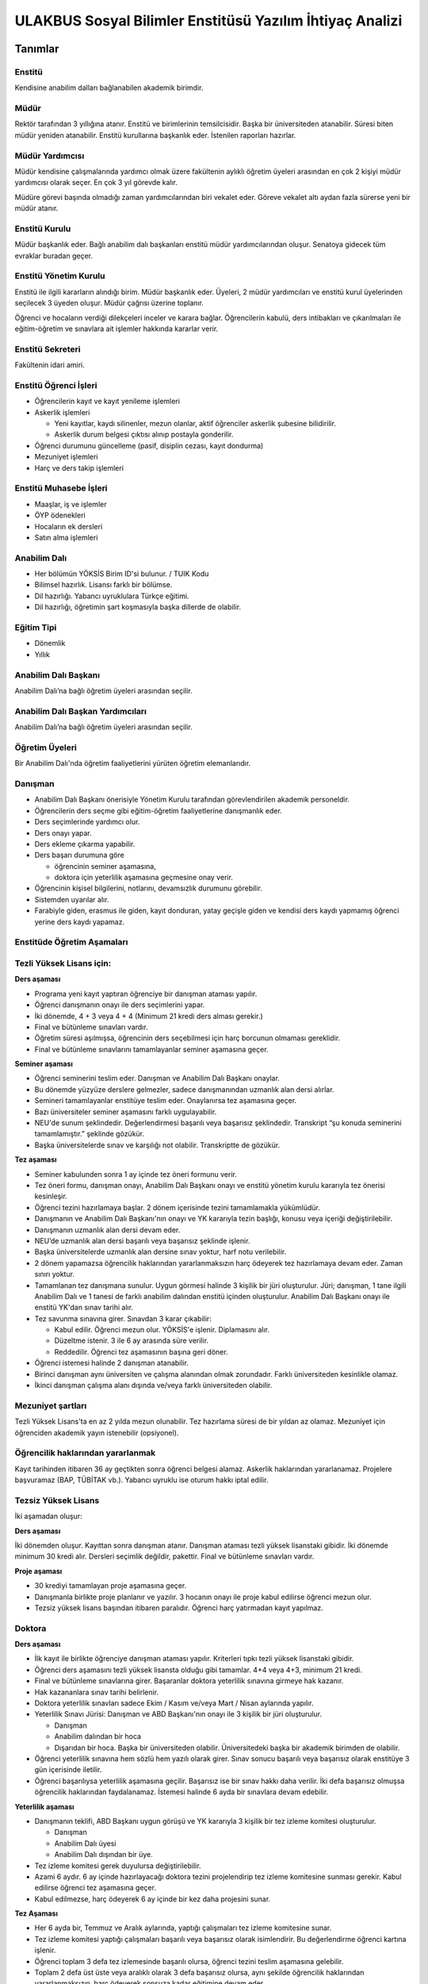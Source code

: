 +++++++++++++++++++++++++++++++++++++++++++++++++++++++++
ULAKBUS Sosyal Bilimler Enstitüsü Yazılım İhtiyaç Analizi
+++++++++++++++++++++++++++++++++++++++++++++++++++++++++

--------
Tanımlar
--------

Enstitü
-------

Kendisine anabilim dalları bağlanabilen akademik birimdir.

Müdür
-----

Rektör tarafından 3 yıllığına atanır. Enstitü ve birimlerinin temsilcisidir. Başka bir üniversiteden atanabilir. Süresi biten müdür yeniden atanabilir. Enstitü kurullarına başkanlık eder. İstenilen raporları hazırlar.

Müdür Yardımcısı
----------------

Müdür kendisine çalışmalarında yardımcı olmak üzere fakültenin aylıklı öğretim üyeleri arasından en çok 2 kişiyi müdür yardımcısı olarak seçer. En çok 3 yıl görevde kalır.

Müdüre görevi başında olmadığı zaman yardımcılarından biri vekalet eder. Göreve vekalet altı aydan fazla sürerse yeni bir müdür atanır.

Enstitü Kurulu
--------------

Müdür başkanlık eder.  Bağlı anabilim dalı başkanları enstitü müdür yardımcılarından oluşur. Senatoya gidecek tüm evraklar buradan geçer.

Enstitü Yönetim Kurulu
----------------------

Enstitü ile ilgili kararların alındığı birim.  Müdür başkanlık eder.  Üyeleri, 2 müdür yardımcıları ve enstitü kurul üyelerinden seçilecek 3 üyeden oluşur. Müdür çağrısı üzerine toplanır.

Öğrenci ve hocaların verdiği dilekçeleri inceler ve karara bağlar. Öğrencilerin kabulü, ders intibakları ve çıkarılmaları ile eğitim-öğretim ve sınavlara ait işlemler hakkında kararlar verir.

Enstitü Sekreteri
-----------------

Fakültenin idari amiri.

Enstitü Öğrenci İşleri
----------------------

- Öğrencilerin kayıt ve kayıt yenileme işlemleri

- Askerlik işlemleri

  * Yeni kayıtlar, kaydı silinenler, mezun olanlar, aktif öğrenciler askerlik şubesine bilidirilir.

  * Askerlik durum belgesi çıktısı alınıp postayla gonderilir.

- Öğrenci durumunu güncelleme (pasif, disiplin cezası, kayıt dondurma)
- Mezuniyet işlemleri
- Harç ve ders takip işlemleri

Enstitü Muhasebe İşleri
-----------------------

* Maaşlar, iş ve işlemler

* ÖYP ödenekleri

* Hocaların ek dersleri

* Satın alma işlemleri

Anabilim Dalı
-------------

* Her bölümün YÖKSİS Birim ID'si bulunur.  / TUIK Kodu

* Bilimsel hazırlık. Lisansı farklı bir bölümse.

* Dil hazırlığı. Yabancı uyruklulara Türkçe eğitimi.

* Dil hazırlığı, öğretimin şart koşmasıyla başka dillerde de olabilir.

Eğitim Tipi
-----------

- Dönemlik

- Yıllık

Anabilim Dalı Başkanı
---------------------

Anabilim Dalı’na bağlı öğretim üyeleri arasından seçilir.

Anabilim Dalı Başkan Yardımcıları
---------------------------------

Anabilim Dalı’na bağlı öğretim üyeleri arasından seçilir.

Öğretim Üyeleri
---------------

Bir Anabilim Dalı'nda öğretim faaliyetlerini yürüten öğretim elemanlarıdır.

Danışman
--------

* Anabilim Dalı Başkanı önerisiyle Yönetim Kurulu tarafından görevlendirilen akademik personeldir.
* Öğrencilerin ders seçme gibi eğitim-öğretim faaliyetlerine danışmanlık eder.
* Ders seçimlerinde yardımcı olur.
* Ders onayı yapar.
* Ders ekleme çıkarma yapabilir.
* Ders başarı durumuna göre

  * öğrencinin seminer aşamasına,

  * doktora için yeterlilik aşamasına geçmesine onay verir.

* Öğrencinin kişisel bilgilerini, notlarını, devamsızlık durumunu görebilir.
* Sistemden uyarılar alır.
* Farabiyle giden, erasmus ile giden, kayıt donduran, yatay geçişle giden ve kendisi ders kaydı yapmamış öğrenci yerine ders kaydı yapamaz.

Enstitüde Öğretim Aşamaları
---------------------------

Tezli Yüksek Lisans için:
-------------------------

**Ders aşaması**

- Programa yeni kayıt yaptıran öğrenciye bir danışman ataması yapılır.

- Öğrenci danışmanın onayı ile ders seçimlerini yapar.

- İki dönemde, 4 + 3 veya 4 + 4 (Minimum 21 kredi ders alması gerekir.)

- Final ve bütünleme sınavları vardır.

- Öğretim süresi aşılmışsa, öğrencinin ders seçebilmesi için harç borcunun olmaması gereklidir.

- Final ve bütünleme sınavlarını tamamlayanlar seminer aşamasına geçer.

**Seminer aşaması**

- Öğrenci seminerini teslim eder. Danışman ve Anabilim Dalı Başkanı onaylar.

- Bu dönemde yüzyüze derslere gelmezler, sadece danışmanından uzmanlık alan dersi alırlar.

- Semineri tamamlayanlar enstitüye teslim eder. Onaylanırsa tez aşamasına geçer.

- Bazı üniversiteler seminer aşamasını farklı uygulayabilir.

- NEU'de sunum şeklindedir. Değerlendirmesi başarılı veya başarısız şeklindedir. Transkript “şu konuda seminerini tamamlamıştır.” şeklinde gözükür.

- Başka üniversitelerde sınav ve karşılığı not olabilir. Transkriptte de gözükür.

**Tez aşaması**

- Seminer kabulunden sonra 1 ay içinde tez öneri formunu verir.
- Tez öneri formu, danışman onayı, Anabilim Dalı Başkanı onayı ve enstitü yönetim kurulu kararıyla tez önerisi kesinleşir.
- Öğrenci tezini hazırlamaya başlar. 2 dönem içerisinde tezini tamamlamakla yükümlüdür.
- Danışmanın ve Anabilim Dalı Başkanı'nın onayı ve YK kararıyla tezin başlığı, konusu veya içeriği değiştirilebilir.
- Danışmanın uzmanlık alan dersi devam eder.
- NEU’de uzmanlık alan dersi başarılı veya başarısız şeklinde işlenir.
- Başka üniversitelerde uzmanlık alan dersine sınav yoktur, harf notu verilebilir.
- 2 dönem yapamazsa öğrencilik haklarından yararlanmaksızın harç ödeyerek tez hazırlamaya devam eder. Zaman sınırı yoktur.
- Tamamlanan tez danışmana sunulur. Uygun görmesi halinde 3 kişilik bir jüri oluşturulur. Jüri;  danışman, 1 tane ilgili Anabilim Dalı ve 1 tanesi de farklı anabilim dalından enstitü içinden oluşturulur. Anabilim Dalı Başkanı onayı ile enstitü YK'dan sınav tarihi alır.
- Tez savunma sınavına girer. Sınavdan 3 karar çıkabilir:

  * Kabul edilir. Öğrenci mezun olur.  YÖKSİS'e işlenir. Diplamasını alır.

  * Düzeltme istenir. 3 ile 6 ay arasında süre verilir.

  * Reddedilir. Öğrenci tez aşamasının başına geri döner.

- Öğrenci istemesi halinde 2 danışman atanabilir.
- Birinci danışman aynı üniversiten ve çalışma alanından olmak zorundadır. Farklı üniversiteden kesinlikle olamaz.
- İkinci danışman çalışma alanı dışında ve/veya farklı üniversiteden olabilir.

Mezuniyet şartları
------------------

Tezli Yüksek Lisans'ta en az 2 yılda mezun olunabilir. Tez hazırlama süresi de bir yıldan az olamaz. Mezuniyet için öğrenciden akademik yayın istenebilir (opsiyonel).

Öğrencilik haklarından yararlanmak
----------------------------------

Kayıt tarihinden itibaren 36 ay geçtikten sonra öğrenci belgesi alamaz. Askerlik haklarından yararlanamaz. Projelere başvuramaz (BAP, TÜBİTAK vb.). Yabancı uyruklu ise oturum hakkı iptal edilir.

Tezsiz Yüksek Lisans
--------------------

İki aşamadan oluşur:

**Ders aşaması**

İki dönemden oluşur. Kayıttan sonra danışman atanır. Danışman ataması tezli yüksek lisanstaki gibidir. İki dönemde minimum 30 kredi alır. Dersleri seçimlik değildir, pakettir. Final ve bütünleme sınavları vardır.

**Proje aşaması**

- 30 krediyi tamamlayan proje aşamasına geçer.
- Danışmanla birlikte proje planlanır ve yazılır. 3 hocanın onayı ile proje kabul edilirse öğrenci mezun olur.
- Tezsiz yüksek lisans başından itibaren paralıdır. Öğrenci harç yatırmadan kayıt yapılmaz.

Doktora
-------

**Ders aşaması**

- İlk kayıt ile birlikte öğrenciye danışman ataması yapılır. Kriterleri tıpkı tezli yüksek lisanstaki gibidir.
- Öğrenci ders aşamasını tezli yüksek lisansta olduğu gibi tamamlar. 4+4 veya 4+3, minimum 21 kredi.
- Final ve bütünleme sınavlarına girer. Başaranlar doktora yeterlilik sınavına girmeye hak kazanır.
- Hak kazananlara sınav tarihi belirlenir.
- Doktora yeterlilik sınavları sadece Ekim / Kasım ve/veya Mart / Nisan aylarında yapılır.
- Yeterlilik Sınavı Jürisi: Danışman ve ABD Başkanı'nın onayı ile 3 kişilik bir jüri oluşturulur.

  * Danışman

  * Anabilim dalından bir hoca

  * Dışarıdan bir hoca. Başka bir üniversiteden olabilir. Üniversitedeki başka bir akademik birimden de olabilir.

- Öğrenci yeterlilik sınavına hem sözlü hem yazılı olarak girer. Sınav sonucu başarılı veya başarısız olarak enstitüye 3 gün içerisinde iletilir.
- Öğrenci başarılıysa yeterlilik aşamasına geçilir. Başarısız ise bir sınav hakkı daha verilir. İki defa başarısız olmuşsa öğrencilik haklarından faydalanamaz. İstemesi halinde 6 ayda bir sınavlara devam edebilir.

**Yeterlilik aşaması**

- Danışmanın teklifi, ABD Başkanı uygun görüşü ve YK kararıyla 3 kişilik bir tez izleme komitesi oluşturulur.

  * Danışman

  * Anabilim Dalı üyesi

  * Anabilim Dalı dışından bir üye.

- Tez izleme komitesi gerek duyulursa değiştirilebilir.
- Azami 6 aydır. 6 ay içinde hazırlayacağı doktora tezini projelendirip tez izleme komitesine sunması gerekir. Kabul edilirse öğrenci tez aşamasına geçer.
- Kabul edilmezse, harç ödeyerek 6 ay içinde bir kez daha projesini sunar.

**Tez Aşaması**

- Her 6 ayda bir, Temmuz ve Aralık aylarında, yaptığı çalışmaları tez izleme komitesine sunar.
- Tez izleme komitesi yaptığı çalışmaları başarılı veya başarısız olarak isimlendirir. Bu değerlendirme öğrenci kartına işlenir.
- Öğrenci toplam 3 defa tez izlemesinde başarılı olursa, öğrenci tezini teslim aşamasına gelebilir.
- Toplam 2 defa üst üste veya aralıklı olarak 3 defa başarısız olursa, aynı şekilde öğrencilik haklarından yararlanmaksızın, harç ödeyerek sonsuza kadar eğitimine devam eder.

**Tez Teslim Aşaması**

- Bu aşamanın başlaması için ön şart, akademik bir yayın yapılmak zorundadır. Akademik yayının ne olduğu öğrenci kartına işlenmelidir.
- Öğrenci tezini 6 nüsha olarak hazırlar.
- Danışmanının önerisiyle, tez jürisi kurulur.

  * Birisi danışman, bir tanesi başka bir üniversiteden hoca olmak üzere 5 asil 2 yedek üyeden oluşur.

- Tezlerin jüri üyeleri tarafından okunabilmeleri amacıyla, tez savunma sınavı için en erken 1 ay sonraya tarih verilir.
- Öğrenci juri karşısında tezini savunur.  Sınav sonucunda 3 karar verilebilir:

  * Kabul kararı. Jüri salt çoğunluğu yeterlidir. Öğrenci mezun olur.

  * Düzeltme kararı. Gerekçelidir. Gerekçe ortak veya bireysel yazılabilir. Öğrenci 6 ay içinde tezi kararda yazılan şekilde düzelterek yeniden savunur. Direnebilir fakat genelde, düzeltir.

  * Red kararı. Öğrenci hakları olmaksızın tez aşamasına geri döner.

Öğrenci alım kriterleri
-----------------------

**Tezli**

- ALES sınav sonuç belgesi
- Lisans programından mezun olması
- Öğrenciler bilim sınavına alınır. Bilim sınavına göre ALES %60, Mezuniyet Puanı 20%, bilim sınavının %20'si alınarak kontejan dahilinde yukarıdan aşağıya alınır.
- Kontenjanlar yk tarafından dönem başında belirlenir.
- Bir anabilim dalı istemesi halinde bilim sınavı yapmadan ALES %60, Mezuniyet Puanı %40 ile öğrenci kabul edebilir.

**Tezsiz**

- Kontenjan dahilinde mezuniyet puanına göre öğrenci alınır.

**Doktora**

- Yüksek Lisans mezunu olmalı
- ALES sınav sonuç belgesi olmalı
- Dil belgesi olmalı (YÖK’ün kabul ettiği bazı sınavlar. Bunu her yıl sitesinden yayınlıyor. Örnek: YDS)
- Bilim sınavına alınır. Tezlideki gibi öğrenci kabul edilir.

Tezli ve doktorada öğrenci istemesi halinde danışman onayı ve YK kararı ile her dönem en fazla 1 dersini başka bir üniversiteden alabilir. Ders olduğu için not dönmesi gerekir.

Sanatta Yeterlilik
------------------
Bizde yok. Güzel Sanatlar'da var.

Orta Öğretim Alan Öğretmenleri Yetiştirme Programı
--------------------------------------------------

Formasyon eğitim. Bizde yok. Eğitim Bilimleri Enstitüsü'nde var.

Ortak Program
-------------

Başka üniversitelerle ortak program yapabiliyoruz.

Özel Öğrenciler
---------------

Kayıt şartlarını tam sağlayamayan öğrenciler, başvuruları halinde danışman onayı, ABD'nin uygun görüşü ve YK kararıyla ücret karşılığında derslere devam edebilir. Öğrencilik haklarından yararlanamaz. Eğer ilerleyen dönemde kayıt şartlarını sağlayıp öğrenci olabilirlerse, bu dönemde aldıkları dersler ders dönemine sayılır. Ders başına ücret öderler.

Özel Öğrenci Danışmanı
----------------------

ABD, her özel öğrenci için bir danışman belirler.

Öğrenci Tipleri
---------------

- Normal Öğrenciler
- Özel Öğrenciler
- Yabancı Uyruklu Öğrenciler

  * Türkiye Burslusu (YTB)

  * Diyanet Burslusu

  * Ücretli

- ÖYP - Araştırma görevlileridir.

Enstitü Kurulu
--------------

İki kez toplanır. Senatoya karar üretir.

Enstitü Yönetim Kurulu
----------------------

Öğrenci ve hocalar, günlük işleyiş ile ilgili kararlar alır. Bunların mutlaka otomasyon üzerinden yazılması gerekir. Belgeler bekliyoruz.

Uyarılar
--------

Ders onayı, danışman onayı, dönem onayı gibi işlemlerde uyarılar olmalıdır.

Program
-------

Bir bölümün tüm öğrenim programıdır. Ders ve uygulamalardan oluşur. Her ders ve uygulamanın ilgili programda bir kredisi mevcuttur.

Bölüm Kurulu'nun önerisi üzerine Yönetim Kurulu tarafından karara bağlanarak en geç Mayıs ayı içinde REKTÖRLÜĞE sunulur. SENATO onayı ile kesinleşir.

Ders
----

Dersler, program dahilinde açılırlar. Bölüm Kurulu tarafından yapılan müfredat oluşturma toplantısı ile belirlenir. Açılacak, kapatılacak ya da değiştirilecek dersler Bölüm Kurulu kararı ile tanımlanır. Ders içeriği ve derse ait sınavlar dersin hocası tarafından belirlenir. Dersler dönemliktir. KURUL veya SENATO kararıyla dersler yıllık olabilir.

Aynı ders başka bir programda farklı bir derstir. Aynı ders başka bir programda aynı ders ise aynı krediye sahiptir.

**Anabilim dalı ders açma bilgisi gönderirken,**

- Dersin Hocası

- Dersin Adı

- Dersin İngilizce Adı

- Dersin Teorik Kredisi

- Dersin Uygulama Kredisi (0 değeri alabilir. Diğerleri alamaz.)

- Dersin AKTS Kredisi

- Ders İçeriği - (Kısa notlar)

Ders Kredisi
------------

Bir dersin başarıyla tamamlanabilmesi için, öğrencinin yapması gereken çalışmaların tümünü (teorik dersler, uygulama, seminer, bireysel çalışma, sınavlar, ödevler, kütüphane çalışmaları, proje, stajlar, mezuniyet tezi vb.) ifade eden değerdir.

Krediler dersi teklif eden öğretim elemanı tarafından belirlenir. Ancak AKTS sisteminde (Bologna süreci) iş yükü hesabı ile kredi belirlenir (25 saat = 1 Kredi şeklinde [Bu eşitlik bazı üniversitelerde farklı olabiliyor]).

Zorunlu Ortak Ders
------------------

YOK

Bilimsel Hazırlık
-----------------

Öğrenci lisanta başka bir bölümden mezunsa bilimsel hazırlık uygulanabilir. Anabilim dalı karar verir.

Ön şartlar önceden ilan edilir.

Öğrenci asgari yarım dönem, azami 1 yıl lisans programlarından veya yüksek lisans programlarından ders alır. Danışmanı ile ders seçiyor. En az 4 ders almalıdır. Kredisi dikkate alınmaz. 20 AKTS'dir.

Bilimsel hazırlık dersini enstitü açmışsa, kredisini anabilim dalı belirler. Ders eğer başka bir programdan alınıyorsa ilgili programdaki kredisi esas alınır.

Ön Şartlı Ders
--------------

YOK

Seçtirmeli Ders
---------------

YOK

Öğretim Yılı
------------

14 haftadan az olmayan iki yarıyıldan oluşur.  (tüm ens. için geçerli)
Tezsiz yüksek lisans programlarında ayrı bir akademik takvim ilan edilir. (sağlık harici diğerlerini kapsar) Belirli bir tarih aralığı belirlenir.

Süreler
-------

**Minimum Bitirme Süresi**

Tezli Yüksek Lisansta 2 yıl - 4 dönem.

* 2 dönem ders (ders dönemi 1 dönemde bitirilemez.)
* 2 dönem tez.

Tezsiz Yüksek Lisansta, 3 dönem.

* 2 dönem ders
* 1 dönem proje (öğrenci dönem içinde projeyi tamamladığı zaman mezun olabilir.)

Doktora, 3 yıl - 6 dönem.

* 2 dönem ders
* 1 dönem yeterlilik
* 2 dönem tez
* 1 dönem dersten yeterliliğe geçişte doğal kayıp. Sınav 6 ayda bir yapılır.

**Azami Süre**

Tezli Yüksek Lisans, 3 yıl - 6 dönem.

Tezsiz Yüksek Lisans, 3 yıl - 6 dönem.

Doktora, 6 yıl - 12 dönem.

Azami sürenin aşılmasının ardından öğrencilik haklarından yararlanmaksızın harç ödeyerek devam eder.

Doğum, askerlik, yurtdışı, görevlendirme, sağlık/heyet raporları vb. sebepler azami süreye dahil edilmez.

Ücretler
--------

Yüksek lisans ve doktorada öğrenci azami süreyi tamamladıktan sonra dönemlik harç alınır.

Tezsiz yüksek lisansta kayıttan itibaren harç alınır.

Harç ücretleri Bakanlar Kurulu tarafından Ağustos sonu itibarıyla belirlenir.

Özel öğrenciden ders başına ve dönemlik ücret alınıyor. Enstitü yönetim kurulu kararıyla ücretler belirlenir.

Sınavlar
--------

+-------------------+----------------------------------------------------------+-----------------------------------------+
|                   | - Dersin tamamlandığı yarıyıl veya yıl sonunda yapılır.  | - Devam zorunluluğu sağlanmalı %70.     |
| **Genel SInav**   |                                                          | - Uygulamalı bir ders ise uygulamalarda |
|                   | - Sonuçları sınavların ardından en geç 5 gün içinde      |   başarılı olunmalıdır.                 |
|                   |   açıklanmalıdır.                                        |                                         |
|                   |                                                          |                                         |
+-------------------+----------------------------------------------------------+-----------------------------------------+
|                   | - Genel sınava girme hakkı olup giremeyen veya ara       |                                         |
| **Bütünleme**     |   sınav ve genel sınav sonucu başarısız olanlar.         |                                         |
|                   |                                                          |                                         |
+-------------------+----------------------------------------------------------+-----------------------------------------+

Kural Setleri
-------------

Süreler
-------

**Normal Öğretim Süresi**

Üniversiteden süreli uzaklaştırma cezası alan öğrencilerin ceza süreleri ve mesleki hazırlık sınıfı için verilen ek süreler eğitim-öğretim süresinden sayılır. Ancak yabancı dil hazırlık sınıfı için verilen ek süreler eğitim-öğretim süresinden sayılmaz. Kayıt dondurma sayılmaz.

**Azami Öğretim Süresi**

Öğrencinin kayıt dondurduğu yıllar dahil edilmez. Afla veya intibakla gelen öğrenciler için başlangıç dönemi girilecek ve bu dönemden itibaren kaç tane aktif dönemi varsa sayılarak maksimum süreyi geçip geçmediği tespit edilecek.

**Af ve intibak:** Öğrenci gelir. Önceki durumu (en son transkript) bölüme gönderiyoruz. Bölüm kararı ile öğrencinin hangi derslerden muaf olduğu ve hangi dersleri alacağı bildirilir. Ayrıca hangi dönemden başlayacağı bildirilir. Öğrencinin önceki dönemleri kaç yılda tamamladığı hesaba katılmaz. Başladığı dönem hesaba katılarak azami ve normal öğretim süresi işletilir.

Azami süre içerisinde başarılı olmadıysa kayıt ücretlerini ödemek koşulu ile ders ve sınavlara katılma hariç, öğrencilere tanınan diğer haklardan yararlandırılmaksızın öğrencilik statüleri devam eder.

Devamlılık Kuralları
--------------------

Öğrenciler, teorik derslerin % 30’undan ve / veya uygulamaların % 20’sinden fazlasına devam etmezlerse başarısız sayılırlar.
Tekrarlanan derslerde önceki dönemde devam şartı yerine getirilmiş ise, sadece sınavlara girmek kaydıyla bu derslerde devam şartı aranmaz.

Sınava Katılma Şartları
-----------------------

* İlgili dersten muaf öğrenciler sınava giremezler.

* Kayıtları dondurulmuş öğrenciler sınavlara giremezler.

* Devamlılık kurallarına uymayan öğrenciler o dersin genel sınavına giremezler.

* Uygulamalarda başarılı olamayan öğrenciler o dersin genel sınavına giremezler.

* Disiplin cezası almış öğrenciler, ceza süresi içerisinde hiçbir sınava giremezler.

Puan Sistemi
------------

Hocalar değiştirmediği sürece, sınav sonuçları şu şekillerde ifade edilir:


+---------------+-----------+---------------+
|100'lük Sistem |   Harf    | 4'lük Sistem  |
+---------------+-----------+---------------+
|90-100         |    AA     |    4.00       |
+---------------+-----------+---------------+
|85-89          |    BA     |    3.50       |
+---------------+-----------+---------------+
|75-84          |    BB     |    3.00       |
+---------------+-----------+---------------+
|70-74          |    CB     |    2.50       |
+---------------+-----------+---------------+
|60-69          |    CC     |    2.00       |
+---------------+-----------+---------------+
|55-59          |    DC     |    1.50       |
+---------------+-----------+---------------+
|50-54          |    DD     |    1.00       |
+---------------+-----------+---------------+
|40-49          |    FD     |    0.50       |
+---------------+-----------+---------------+
|0-39           |    FF     |    0.00       |
+---------------+-----------+---------------+
|--             |    F      |    0.00       |
+---------------+-----------+---------------+

Yök detaylı not dönüşüm tablosu: https://www.yok.gov.tr/documents/10279/31737/4_luk_sistem_100/f3d72044-c756-4302-ab26-91af35f45f43

----------------
**Harf Sistemi**
----------------

+-------------------------------+---------------------------------------------------------------------------------------------------------------+
|        AA,BA,BB,CB,CC         |    Başarılı                                                                                                   |
+-------------------------------+---------------------------------------------------------------------------------------------------------------+
|        DC                     |    Şartlı Başarılı (Teorik ve Ortak zorunlu dersler için)                                                     |
+-------------------------------+---------------------------------------------------------------------------------------------------------------+
|        DD,FD,FF               |    Başarısız                                                                                                  |
+-------------------------------+---------------------------------------------------------------------------------------------------------------+
|        F                      |    Devamsızlık veya uygulamadan başarısız, genel sınava girme hakkı bulunmayan öğrenci                        |
+-------------------------------+---------------------------------------------------------------------------------------------------------------+
|        G                      |    Geçer notu, kredisiz derslerde başarılı olan öğrenci                                                       |
+-------------------------------+---------------------------------------------------------------------------------------------------------------+
|        K                      |    Geçmez not, kredisiz derslerde başarısız öğrenci                                                           |
+-------------------------------+---------------------------------------------------------------------------------------------------------------+
|        M                      |    Dikey/yatay geçişle kabul olunan başarılı sayıldıkları dersler                                             |
+-------------------------------+---------------------------------------------------------------------------------------------------------------+

Ders Başarı Hesaplama
---------------------

Yüksek lisansta 70, doktorada 75 alan öğrenci o dersten başarılı sayılır.
Ortalamaya göre sınıf geçmek gibi bir kural yoktur.

Başarı Hesaplama
----------------

AKTS Ağırlıklı Not = AKTS * Not Katsayısı (mevcut durumda yüzlük not)

Normal Kredi Ağırlıklı Not = Kredi * Not Katsayısı (mevcut durumda yüzlük not)

Dönem Ağırlıklı Not Ortalaması = O dönem alınan tüm derslerin ağırlıklı not toplamı / tüm derslerin kredi toplamı

Genel Ağırlıklı Not Ortalaması = Kayıt olunan zamandan hesaplama zamanına kadar alınan ve harflenmiş tüm derslerin ağırlıklı not toplamı / aynı derslerin kredi toplamı

Mezuniyet Ağırlıklı Not ortalaması = Mezun olmaya hak kazanılan tarih itibarıyla genel ağırlıklı not ortalaması

Ortalama hesaplarında ondalık kısmı iki hane olur. 3. hane 5 ten küçükse 0'a indirgenir, 5'ten büyüksek ikinci hane bir arttırılarak hesaplanır.

3,144 -> 3,140 -> 3,14

23,145 -> 3,150 -> 3,15


Yerine alınan ders dahil edilir. Bırakılan ders dahil edilmez.

Tekrar edilen derslerden son not dikkate alınır.

Muaf dersler ortalama hesaplamaya dahil edilmez.

Dönem hesabı yapılırken o dönem alınanlar -bırakılanlar dahil- hesaplamaya dahil edilir.

**Tüm hesaplar hem AKTS hem de Normal Kredi sistemi için yapılacak.**

Ücret Hesaplama
---------------

Ücretler Harç Tipine göre hesaplanır.  100'lük hesaplanacak.

- Normal Harç

- Yabancı Uyruklu

- Ücretsizler (Şehit ve Gazi Çocukları)

- Ücretsizler (Mavi kart)

- Ücretsizler (Suriyeli, Mısırlı)

- Ücretsizler (YD Öğrenimini Tamamlayanlar)

- Ücretsizler (YD Türk Okulunda Tamamlayanlar)

- MEB Burslusu

- Özel Üniversiteden Yatay Geçişle Gelen

- Diyanet Burslusu

- Türk Asıllı Yabancı Uyruklular

- Formasyon Harcı

- Türkiye Burslular

- Hükümet Burslular

- Özel öğrenci. Başka bir üniversitede okuyan ya da dışarıdan katılan, sadece kendini geliştirmek için ders almak üzere gelenler.

Azami süre içerisinde harç yoktur. Aşıldığında sadece harç hesaplanır. Ders başına ücret yoktur.
Tezsiz yüksek lisans için harç ödenir, tezli olanlar için harç ödenmez.

**Harç:** Bakanlar Kurulu tarafından belirlenen miktar (HARC)

Mezuniyetleri müteakip akademik yıla taşan öğrenciler, o yarıyılın da katkı payını veya ikinci öğretim ücretini öderler. Ancak tek ders sınavında başarılı olan öğrenciden o dönemin harcı alınmaz.

Yabancı uyruklu öğrenciler burssuz ise en baştan harç alınır.

İki tür yabancı uyruklu öğrenci vardır:

* Burslu öğrenciler: Normal harçlı öğrenciler. Azami süre içinde bitirmek zorundalar. Yoksa oturum izinleri iptal edilir.

* Burssuz öğrenciler: Kendi imkanları ile okuyan öğrenciler. Başlangıçtan itibaren para öderler. Normal harç ücretinin 3 katıdır.

İş Akışları
-----------

Kayıt İşlemleri
---------------

**İlk Kayıt**

- Öğrenci web sitesi üzerinden ön kayıt yapar.
- Öğrencilerin ALES bilgileri ÖSYM sistemine bağlanılarak çekilir ve öğrenciler sisteme “geçici kayıt” olarak kaydedilir. Bilgileri Mernis ve AKS'den güncellenir.
- Öğrenci için öğrenci numarası ve geçici bir parola verilir.
- Askerlik durumları ASAL’dan web serivisi ile öğrenilir. Askerlik engeli olanlar kayıt yaptıramazlar.
- Ön kayıtlar kontrol edilir. Kayıt hakkı olanlar işaretlenir. Kayıt hakkı olanlara bildirim gönderilir. Kayıt hakkı kazananlar için sonraki adımlar açılır.
- 2.Öğretim öğrencilerinin harç ödeme bilgilerini banka bizim sistemden öğrenip, ödeme bilgilerini web serivisi aracılığıyla yine bizim sisteme yazacak.

  * Harcını ödememiş olanların kayıt işlemleri yapılamaz.

  * Askerlik sıkıntısı olanların durumu bankaya uygun şekilde bildirilir.

- Öğrenciler, öğrenci numarası ve geçici parola ile giriş yapıp, ön kayıt formunu internetten doldurup çıktısını alır. Öğrenci durumu ön kayıt olarak işaretlenmeli, ön kayıt formu askerlik engeli olanlara gösterilmez. Askerlik engeli bu öğrencilere uygun şekilde gösterilir.
- Öğrenci kayıt şartlarında belirlenen belgeleri teslim ettiğinde kayıt tamamlanmış olur. Öğrenci kayıtlı hale gelir.

Kayıt dönemi kapandığında kesin kayıt haline gelmemiş geçici kayıtlar ve ön kayıtlar silinir.
Kesin kayıt dönemi bittiğinde boş kontenjanlar için rapor haline getirilir. Web'den duyurulur.
Ek kontenjan ile gelenler de ilk kayıt sürecine tabidir.

Kesin Kayıt Sonrası
-------------------

* Öğrencilere bir danışman hoca ataması, öğrenci işleri tarafından yapılır.

* Askerlik durumları bildiriliyor. Belge üretip postaya verilecek.

Kayıt Yenileme
--------------

* Kayıt yenileme için Tezsiz YL veya azami öğretim süresini aşanlar harç yatırarak kayıt yenilerler.

* Normal öğretim süresi içinde olan öğrenciler harç ödemeden, ders seçimi yaparak kayıt yenilerler.

* Bu aşamaların ardından dersler danışman onayına açık hale getirilir.

* Danışman onayıyla kayıt yenileme işlemi tamamlanır.

* Ders dönemlerini tamamlayanlar, ders seçmeden kayıt yenilerler.

* Ders seçme ve harç ödeme zorunluluğu olmayan öğrenciler, sistemden sadece kayıt yenile butonuna basarak, ilgili dönem için öğrencilik haklarından faydalanırlar.

Kayıt Dondurma
--------------

Haklı ve geçerli mazereti olan öğrencilerin öğrenim süreleri, yönetim kurulu kararıyla dondurulur. Sağlık ile ilgili mazeretlerde sağlık kurulu raporu zorunludur. Kayıt dondurma süresi öğretim sürelerinden sayılmaz.

Hiçbir öğrencilik haklarından faydalanamaz. Belgeleri (askerlik, öğrenci, transkript) alamaz, e-postasına giremez, ders kaydı yapamaz, sınavlara giremez vb..

Kayıt Silme
-----------

Aşağıdaki hallerde kayıt silme işlemi yapılır:

* İlgili mevzuat hükümlerine göre üniversiteden çıkarma cezası almış olması, terör.

* Öğrenci tarafından yazılı olarak kayıtlı olduğu birim ile ilişiğinin kesilmesi talebinde bulunması.

* Kayıt esnasında istenen belgelerden herhangi birinin daha sonradan gerçeğe aykırı olduğunun tespit edilmesi.

* Vefat

* Yatay Geçiş vb.

* Kayıt silme aslında silindi olarak işaretlenir. Hiçbir öğrencilik haklarından faydalanamaz. Sistemde görünmez hale gelir.

Yatay Geçiş
-----------

Kayıt nedeni yatay geçiş.

Dönem başında başvurulur. Başvuruda istenen evraklar, transkript ve ders içerikler anabilim dalına gönderilir. Uygun görülürse yatay geçiş olarak kaydedilir. Bu öğrencinin geldiği üniversitedeki dersleri sisteme işlenmeli.

Dersler, ders karşılıkları şeklinde işlenir. Kredi değerleri açıklamasında buradakiler esas alıınır. Transkripte karşılık dersler görünür. Ders muafiyet dilekçesi.

Ders Açma
---------

Program yıllara göre versiyonlanır. Her öğrenim yılı başında program yeni versiyona geçer. Değişiklikler işlenir. Ders ile ilgili kurallar ve şubeler tanımlanır.

Ders Alma Biçimleri
-------------------

* İlk

* Devamsız Tekrar

* Devamlı Tekrar

Ders Seçme
----------

* Öğrenciler sisteme giriş yapıp ders seçimlerini yapabilmeliler.

Dersler nottan kaldıysa devamsız tekrar, devamsızlıktan kaldıysa devamlı tekrar şeklinde alınır.

Sistem, öğrencilerin ders seçimlerine yardımcı olmak için şu özelliklere sahip olmalıdır:

* Öncelik, alt yarıyıllarda hiç alınmayan, devamsız veya başarısız olunan derslere verilmelidir.

* Muaf olunan dersler seçilemezler.

Danışman onay sürecine kadar, öğrenci tarafından yukarıdaki kurallara göre seçilen dersler, danışman onay süreci içinde danışman tarafından kontrol edilir ve onaylanır. Bu onayın ardından ders seçme işlemi ilgili öğrenci için tamamlanmış olur.

Ders onayı yapıldığında öğrenciye her türlü ders o döneme ait şekilde yeni ders olarak tanımlanır. Dersler tekrar veya yerine bile olsa yeni bir ders kartı açılır. Öğrencinin geçmiş dönemdeki aynı ders durumu saklanır. Tekrar derslerin kredileri farklı olabilir. Bu değişiklik programda Anabilim Dalı Kurulu tarafından yapılmış olmalıdır.

Ders Ekleme-Çıkarma ve Mazeretli Ders Kaydı
-------------------------------------------

Normal ders kaydı sürecinin ardından öğrenciye son bir ders ekleme çıkarma hakkı verilir. Bu süreç mazeretli ders kaydı ile birlikte yapılır.

Bu aşamadaki tüm ders değişiklikleri danışmanlar tarafından yapılır. Öğrenci sistemden ders seçmez, ekleyip çıkarmaz.

Danışman veya öğrenci ders seçimlerini değiştirmek için dilekçe verir. Bu değişiklikler önceki paragraftaki süreçle aynı şekilde yapılır.

Rapor: Ahmet Hoca, Ali öğrencisinin, x, y derslerini çıkardı, z ve t'yi ekledi. Ali öğrencisinin son durumu a, b, c, z ve t.

Başka Bölümlerden Ders Alma
---------------------------

İlgili bölüm veya Anabilim Dalı Kurulu uygun gördüğü hallerde başka fakülte ve bölümlerden dersler alınabilir. Ilgili dersler, ilgili programdaki kredi ve başarı şartları ile değerlendirilirler.

Program Değişikliği
-------------------

Program değişiklikleri, Bölüm Kurulu'nun önerisi üzerine Yönetim Kurulu tarafından karara bağlanarak en geç Mayıs ayı içinde REKTÖRLÜĞE sunulur. SENATO onayı ile kesinleşir.

Program değişiklikleri gelecek yıllar için geçerli olur ve mevcut öğrencilerin derslerini ve ders bağımlılıklarını etkileyebilir. Kaldırılan veya yeni eklenen dersler sebebiyle mevcut öğrenciler için belirli dersler korunabilir. Bu sebeple program değişiklikleri versiyonlanmalı ve ilgili versiyona kayıt yaptıran öğrenciler için ders zorunlulukları ve bağımlılıklar saklanmalıdır.

Ders Muafiyeti
--------------

Bir dersten muafiyet şartları şu şekildedir:

* Tezsiz yüksek lisansta kurumsal protokol dahilinde ders muafiyeti olabilir.

* Yatay geçişle gelen öğrenciler, geldikleri okuldan denk derslerden anabilim dalı kararıyla muaf sayılabilir.

Mazeret Yönetimi
----------------

Mazeret bitiş tarihinden itibaren en geç bir hafta içinde bildirimde bulunulmalıdır. Bu süre içinde bildirilmeyen mazeret kabul edilmez.

Mazeret öngörülen devam süresine dahil edilmez. Kaybedilen süre eğitim-öğretim süresine eklenir.

Devamlılık Takibi
-----------------

Devamın denetimi, dekanlıkça uygun görülen bir yöntemle yapılır. Devamsız öğrencilerin durumu genel sınavlardan önce ilgili öğretim elemanı tarafından ilân edilir.

Devamlılık ders için takip edilir. Hoca tarafından takip yapılır. Hoca sisteme devamsızlıktan kaldı şekinde giriş yapar. Not F olur. Bir daha not girişi yapamaz. Bu işlem geriye de alınamaz. Sisteme bir bilgi girilmezse öğrenci dersin devam şartını yerine getirmiş sayılır. Bu işlemin geriye alınması dilekçe ile yönetim kuruluna gider. Fakülte öğrenci işleri düzeltir.

Mezuniyet
---------

Bir öğrencinin kayıtlı olduğu programdan mezun olabilmesi için o programdaki bütün dersleri almış ve başarmış olması ve mezuniyet ağırlıklı not ortalamasının yüksek lisansta 70, doktorada 75 olması gerekir.

Mezuniyet tarihi, tez savunma sınavını başardığı tarihtir. Tarih elle girebilir.

Roller
------

* Öğrenci

* Danışman

* Dekan

* Fakülte Sekreteri

* Fakülte Öğrenci İşleri Personeli

* Fakülte Yönetim Kurulu Üyesi

* Fakülte Yönetim Kurulu Başkanı

* Anabilim Dalı Kurulu Üyesi

* Anabilim Dalı Kurulu Başkanı

* Fakülte Kurulu Üyesi

* Fakülte Kurulu Başkanı

* Bölüm Başkanı

* Danışman

Yetkiler
--------

Ekranlar
--------

* Not ve devamsızlık giriş ekranları

* Toplu askerlik belgesi bastır

* Toplu danışman atama

* Toplu sınıf şubelendirme

* Toplu sınav tarih girişi

* Toplu not durum belgesi

* Mezuniyet ekranı

* Toplu Mernis ve AKS güncelleme

Sistemden Beklenecek Raporlar
-----------------------------

- Çoktan seçmeli rapor
- Genel durum ve işleyiş raporu (enstitü faaliyet raporu)
- Öğrenci sınıf listeleri
- Dersi alan öğrenciler listesi.
- Bölüm ders müfredatı
- Hocalara göre rapor:

  * Hocanın okuttuğu dersler
  * Öğrenci listesi
  * Öğrencilerin durum bilgileri

    - Ders / tez / yeterlilik aşamasında
    - Öğrencinin aldığı dersler, kaldığı geçtiği dersler.
    - Seminer ve tez konuları
  * Hocanın not istatistikleri

    - Verdiği derslerde öğrencilere verdiği notların dersi
- Öğrenci temelli rapor

  * Anabilim dalı

  * Almış olduğu dersler

  * Aşaması

  * Kayıt tarihi

  * Zorunlu mezuniyet tarihi (ÖYP, Burslu yabancı uyruklular)

  * İletişim bilgileri

  * Durum bilgisi

    - Notları
    - Seminer /tez

Sistem Tarafından Üretilecek Belgeler
-------------------------------------

- Öğrenci belgesi
- Askerlik durum belgesi (Sadece erkek öğrencilere verilebilir)
- Transkript (Dönemlik bölümler için dönemlik, yıllık bölümler için yıllık verilir)
- Not durum belgesi (Yıllık, dönemlik)
- Geçici mezuniyet belgesi (Sadece mezun durumundaki öğrencilere verilebilir)
- Tömer belgesi (Sadece tömer kursunda kayıtlı öğrencilere verilebilir)
- Yabancı uyruklu öğrenci bilgi formu (Sadece yabancı uyruklu öğrencilere verilebilir)
- Diploma (Sadece mezun durumundaki öğrencilere verilebilir)

  * Diploma metni her bölüme göre değişebilir. Diploma metninin içine parametre geçirilmelidir.

- Öğrenci zarfı. Gönderici ve alıcı bilgileri.
- İlgili makama belgesi, öğrencilik hakkından yararlanamayanlar için burada eğitim-öğretimini devam ettirmektedir.

EBYS Entegrasyonu
-----------------

**Notlar**

- Personel anabilim dalında yer alır, öğrenciler programda yer alırlar.
- Bölümlerden öğrenci işlerine giden tum evraklardan örnek isteyelim.

  * Diploma eki nasıl verilir?

- Dış servislere erişim sorunu varsa uygulama uyarı yapsın.

Ders Kopyalama
--------------

Önceki yıldan bölüm dersleri aktarılıp, değişiklikler işlenir.

Staj ders tipi tanımlanacak.

Derslerin Dili Kuralları
------------------------

Hazırlık sınıfından kalanlar, bölümdeki o dildeki dersleri alamazlar.

Ders Tipleri
------------

* Hazırlık

* Normal

* Seçmeli

* Staj

* Tıp Staj

* Entegre

Ders Durumları
--------------

* Alıyor

* Geçti

* Kaldı

* Devamsızlıktan Kaldı

* Danışman Onayı Bekliyor

* Muaf

* Notsuz Muaf

Ders Alış Tİpi
--------------

* İlk

* Üstten

* Devamlı Tekrar

* Yükseltme İçin

* Devamsız Tekrar


Ders Dili
---------

* Türkçe

* İngilizce...


Dersin dönemlik veya yıllık olup olmadığını kaydetmeliyiz.

**Bir dersin**

- Teorik Kredisi

- Pratik Kredisi

- Kredisi = Teorik + Pratik / 2

- ECTS = Sabit

Dersin uygulama olup olmaması ne değiştiriyor?

Hoca notları kendi ekrarnından girer. Yayınla diyene kadar her türlü değişikliği yapabilir. Yayınla dedikten sonra, öğreciler notları görebilir, hoca artık hiç bir değişiklik yapamaz. Hoca tarafından yapılacak yanlışlık düzeltmeleri hocanın dilekçesi üzerine öğrenci işleri tarafından yapılır.

Öğrenci itirazları yine dilekçe üzerinden takip edilip, öğrenci işleri tarafından yapılır.

Sınav ve sonuçların yayınlanma tarihleri akabindeki süreçler için önemlidir.

Hoca dilekçesi üzerine tüm notlar yayından kaldırılıp, hocanın değerlendirilmesine açılabilir.

Eğer büt ve final sonuçlarının değiştirilmesi sonucu harf değişikliklerinden kaynaklanan sonuçlar olursa bunlar elle düzeltilir.

Programda aynı ders birden fazla dönemde yer alabiir.

Şartlı geçiş tüm not girişlerinin tamamlanmasının ardından otomatik yapılır.

Harf değişimlerini etkileyen her operasyonun ardından ona bağlı işlemler yeniden hesaplanır.

* Şartlı geçiş

* Geçme-kalma

%10 İşlemleri
-------------

* İkinci öğretimde

* Genel ortalaması 3'ten büyük

* Başarısız dersi olmayan

* Bulunduğu dönem ve sınıfın ortalamasının en yüksek %10'udur.

Bunların sadece sonraki dönem harçları birinci dönem gibi hesaplanır.

Onur Belgeleri
--------------

* Başarısız dersi olmayan

* Genel ortalaması >= 3,5 ise yüksek onur

* Genel ortalaması >= 3 olan onur belgesi alır.

Yetki Devri
-----------

Personeller kendine ait bazı yetkilerini başka bir personele geçici süreli olarak devredebilmelidir. Örneğin; dekanlar ve tıptaki hocalar not girişi yapmak istemiyorlar. Bu yüzden şifrelerini asistanlarıyla veya öğrenci işleriyle paylaşıyorlar. Bunu engellemek için akademisyen A dersi için not girme yetkisini X-Y tarihleri arasında asistanına devredebilmelidir.

YÖKSİS Kurum Ağacı
------------------

YÖKSİS tarafından sağlanan web servislerinden kurum ağacı çekilir. Sistemdeki bilgiler, bu servisten sağlananlarla güncellenir.

Askerlik belgesi sadece Türk uyruklu öğrenciler için olmalıdır.
